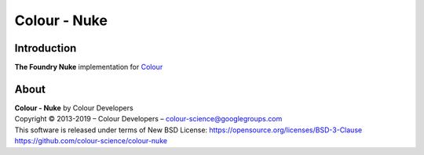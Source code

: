 Colour - Nuke
=============

Introduction
------------

**The Foundry Nuke** implementation for `Colour <https://github.com/colour-science/colour>`_

About
-----

| **Colour - Nuke** by Colour Developers
| Copyright © 2013-2019 – Colour Developers – `colour-science@googlegroups.com <colour-science@googlegroups.com>`_
| This software is released under terms of New BSD License: https://opensource.org/licenses/BSD-3-Clause
| `https://github.com/colour-science/colour-nuke <https://github.com/colour-science/colour-nuke>`_
